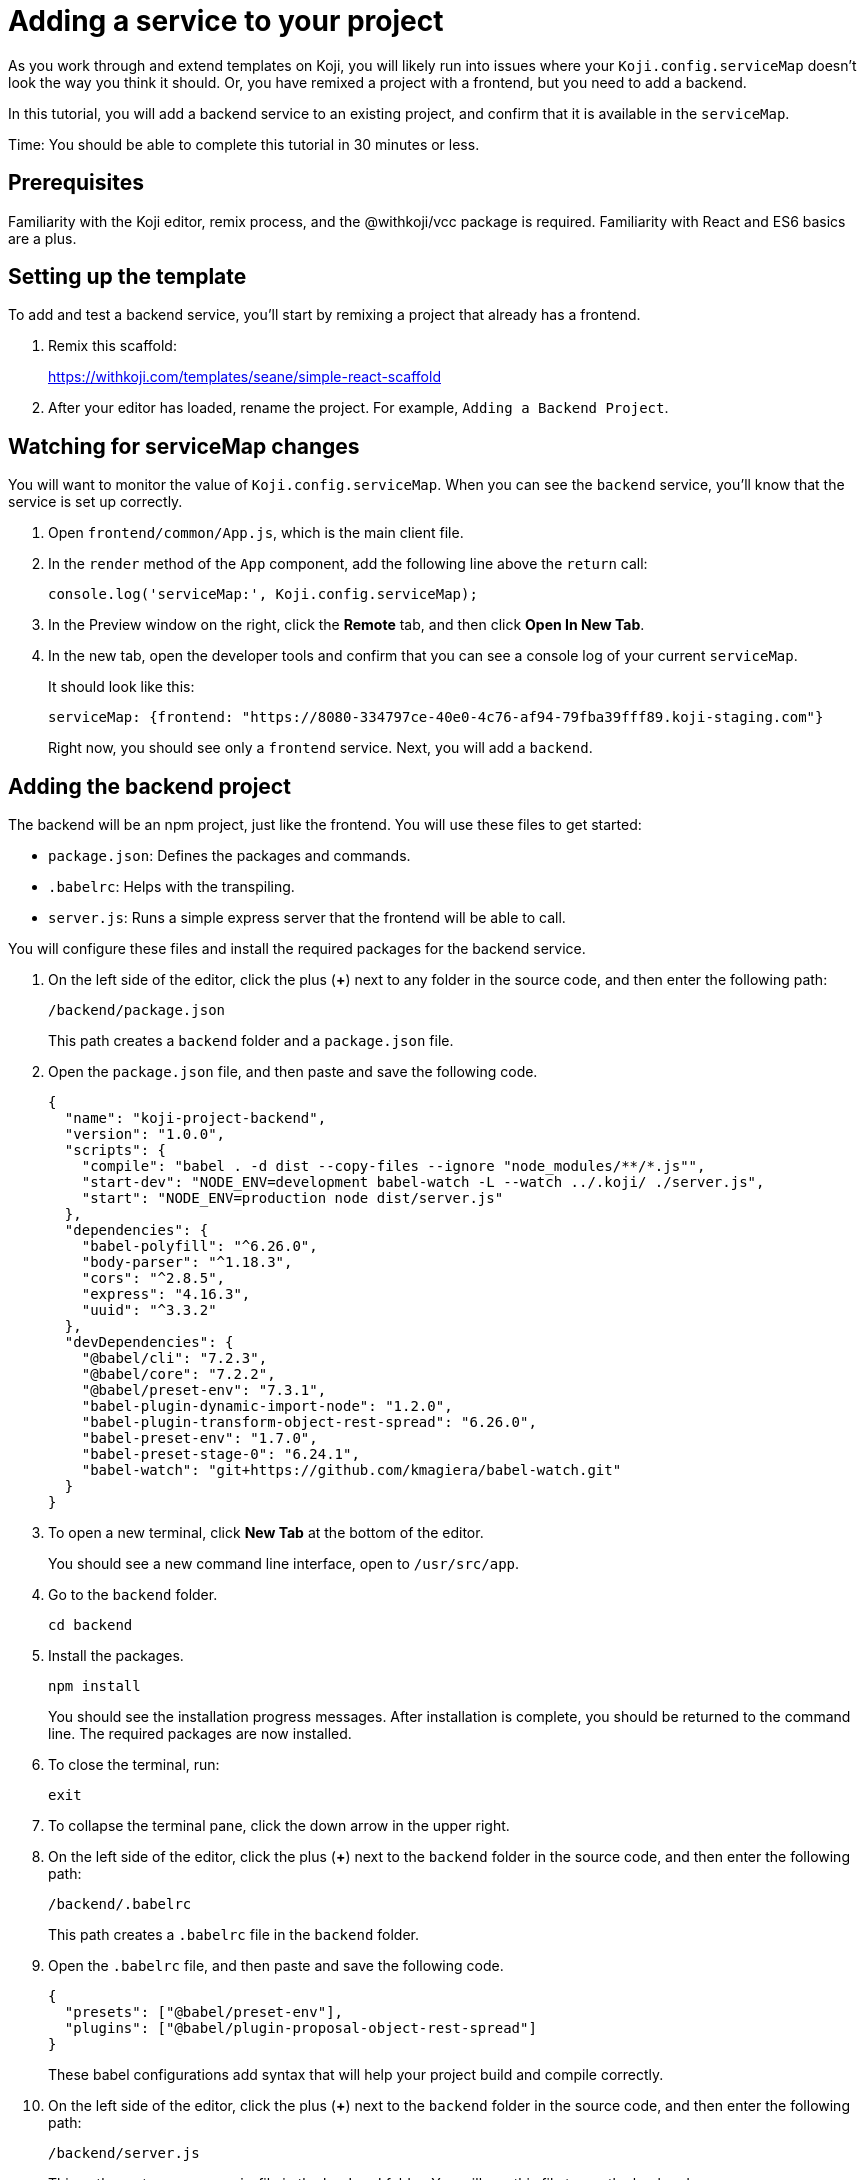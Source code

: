 = Adding a service to your project
:page-slug: /docs/develop/add-service

As you work through and extend templates on Koji, you will likely run into issues where your `Koji.config.serviceMap` doesn't look the way you think it should.
Or, you have remixed a project with a frontend, but you need to add a backend.

In this tutorial, you will add a backend service to an existing project, and confirm that it is available in the `serviceMap`.

Time: You should be able to complete this tutorial in 30 minutes or less.

== Prerequisites

Familiarity with the Koji editor, remix process, and the @withkoji/vcc package is required.
Familiarity with React and ES6 basics are a plus.

== Setting up the template

To add and test a backend service, you'll start by remixing a project that already has a frontend.

. Remix this scaffold:
+
https://withkoji.com/templates/seane/simple-react-scaffold
. After your editor has loaded, rename the project.
For example, `Adding a Backend Project`.

== Watching for serviceMap changes

You will want to monitor the value of `Koji.config.serviceMap`.
When you can see the `backend` service, you'll know that the service is set up correctly.

. Open `frontend/common/App.js`, which is the main client file.
. In the `render` method of the `App` component, add the following line above the `return` call:
+
[source,javascript]
console.log('serviceMap:', Koji.config.serviceMap);
. In the Preview window on the right, click the *Remote* tab, and then click *Open In New Tab*.
. In the new tab, open the developer tools and confirm that you can see a console log of your current `serviceMap`.
+
It should look like this:
+
[source,console]
serviceMap: {frontend: "https://8080-334797ce-40e0-4c76-af94-79fba39fff89.koji-staging.com"}
+
Right now, you should see only a `frontend` service. Next, you will add a `backend`.

== Adding the backend project

The backend will be an npm project, just like the frontend.
You will use these files to get started:

* `package.json`: Defines the packages and commands.
* `.babelrc`: Helps with the transpiling.
* `server.js`: Runs a simple express server that the frontend will be able to call.

You will configure these files and install the required packages for the backend service.

. On the left side of the editor, click the plus (*+*) next to any folder in the source code, and then enter the following path:
+
[source]
/backend/package.json
+
This path creates a `backend` folder and a `package.json` file.
. Open the `package.json` file, and then paste and save the following code.
+
[source,json]
----
{
  "name": "koji-project-backend",
  "version": "1.0.0",
  "scripts": {
    "compile": "babel . -d dist --copy-files --ignore "node_modules/**/*.js"",
    "start-dev": "NODE_ENV=development babel-watch -L --watch ../.koji/ ./server.js",
    "start": "NODE_ENV=production node dist/server.js"
  },
  "dependencies": {
    "babel-polyfill": "^6.26.0",
    "body-parser": "^1.18.3",
    "cors": "^2.8.5",
    "express": "4.16.3",
    "uuid": "^3.3.2"
  },
  "devDependencies": {
    "@babel/cli": "7.2.3",
    "@babel/core": "7.2.2",
    "@babel/preset-env": "7.3.1",
    "babel-plugin-dynamic-import-node": "1.2.0",
    "babel-plugin-transform-object-rest-spread": "6.26.0",
    "babel-preset-env": "1.7.0",
    "babel-preset-stage-0": "6.24.1",
    "babel-watch": "git+https://github.com/kmagiera/babel-watch.git"
  }
}
----
. To open a new terminal, click *New Tab* at the bottom of the editor.
+
You should see a new command line interface, open to `/usr/src/app`.
. Go to the `backend` folder.
+
[source,bash]
cd backend
. Install the packages.
+
[source,bash]
npm install
+
You should see the installation progress messages. After installation is complete, you should be returned to the command line.
The required packages are now installed.
. To close the terminal, run:
+
[source,bash]
exit
. To collapse the terminal pane, click the down arrow in the upper right.
. On the left side of the editor, click the plus (*+*) next to the `backend` folder in the source code, and then enter the following path:
+
[source]
----
/backend/.babelrc
----
+
This path creates a `.babelrc` file in the `backend` folder.
. Open the `.babelrc` file, and then paste and save the following code.
+
[source,json]
----
{
  "presets": ["@babel/preset-env"],
  "plugins": ["@babel/plugin-proposal-object-rest-spread"]
}
----
+
These babel configurations add syntax that will help your project build and compile correctly.
. On the left side of the editor, click the plus (*+*) next to the `backend` folder in the source code, and then enter the following path:
+
[source,shell]
----
/backend/server.js
----
+
This path creates a `server.js` file in the `backend` folder.
You will use this file to run the backend server.
. Open the `server.js` file, and then paste and save the following code.
+
[source,javascript]
----
import 'babel-polyfill';
import express from 'express';
import * as fs from 'fs';
import bodyParser from 'body-parser';
import cors from 'cors';

// Create server
const app = express();

// Specifically enable CORS for pre-flight options requests
app.options('*', cors())

// Enable body parsers for reading POST data. We set up this app to
// accept JSON bodies and x-www-form-urlencoded bodies. If you wanted to
// process other request types, like form-data or graphql, you would need
// to include the appropriate parser middlewares here.
app.use(bodyParser.json());
app.use(bodyParser.urlencoded({
  limit: '2mb',
  extended: true,
}));

// CORS allows these API routes to be requested directly by browsers
app.use(cors());

// Disable caching
app.use((req, res, next) => {
  res.header('Cache-Control', 'private, no-cache, no-store, must-revalidate');
  res.header('Expires', '-1');
  res.header('Pragma', 'no-cache');
  next();
});

app.get('/', async (req, res) => {
    res.status(200).json({
        text: 'Hello, world!',
    });
});

// Start server
app.listen(process.env.PORT || 3333, null, async err => {
    if (err) {
        console.log(err.message);
    }
    console.log('[koji] backend started');
});
----
+
This code will start a basic express server, which will respond to a GET with JSON that you can verify on the frontend.

== Letting Koji know about the backend service

You have now added a backend project, but the Koji editor and project builder still don't know it exists.
You must update the `develop.json` and `deploy.json` files to let Koji know about the new service.
Both files are located in the `.koji` folder of the project folder.

. Open the `.koji/develop.json` file and update it to look like the following code.
+
[source,json]
----
{
  "develop": {
    "frontend": {
      "path": "frontend",
      "port": 8080,
      "events": {
        "started": "[webpack] Frontend server started",
        "building": "[webpack] Frontend building",
        "built": "Compiled successfully.",
        "build-error": "[webpack] Frontend build error"
      },
      "startCommand": "npm start"
    },
    "backend": {
      "path": "backend",
      "port": 3333,
      "startCommand": "npm run start-dev",
      "events": {
        "started": "[koji] backend started",
        "log": "[koji-log]"
      }
    }
  }
}
----
+
This file lets the Koji editor know which services to run, so you must add an entry for the `backend` service.
. On the left side of the editor, go to *Advanced > Remote environment* and click *Force restart project*.
+
If everything went well, you should be able to reconnect to the editor and see that a `backend` terminal has been added at the bottom.
+
If you see `[koji] backend started`, your backend service is now running in your local editor environment.
. To confirm that the `serviceMap` is now populated, open your preview tab and refresh it. You should now see a console log that looks like this:
+
[source,console]
----
serviceMap: {
  frontend: "https://8080-984c0a6f-3614-4dee-89f0-7d7cc03df6e9.koji-staging.com",
  backend: "https://3333-984c0a6f-3614-4dee-89f0-7d7cc03df6e9.koji-staging.com"}
----
. Open the `.koji/deploy.json` file and update it to look like the following code.
+
[source,json]
----
{
  "deploy": {
    "subdomain": ".withkoji.com",
    "frontend": {
      "output": "frontend/build",
      "commands": [
        "cd frontend",
        "npm install",
        "export NODE_ENV=production && npm run build"
      ]
    },
    "backend": {
      "output": "backend",
      "type": "dynamic",
      "commands": [
        "cd backend",
        "npm install",
        "export NODE_ENV=production && npm run compile"
      ]
    }
  }
}
----
+
This code adds the backend service to the build process.
As you can see, the `deploy.json` code looks very similar to the `develop.json` file, except that it runs build commands instead of development commands.

== Testing the serviceMap and server

To test that everything is working correctly, update your frontend code to get a value from the server and display it automatically.

. Open the `/frontend/common/App.js` file and replace the `App` component with the following code.
+
[source,javascript]
----
class App extends React.Component {
    constructor(props) {
      super(props);

      this.state = { text: 'Updating in 5 seconds...' };
    }

    componentDidMount() {
      window.setTimeout(() => {
        fetch(Koji.config.serviceMap.backend)
          .then((response) => response.json())
          .then((jsonResponse) => {
            console.log('jsonResponse', jsonResponse);
            this.setState({ text: jsonResponse.text });
          });
        }, 5000);
    }

  render() {
    return (
      <Container>
        <h1>{Koji.config.strings.title}</h1>
        <p>{this.state.text}</p>
        <Icon />
      </Container>
    );
  }
}
----
+
This code sets a default text state of `Updating in 5 seconds`.
After the component mounts, it sets a timeout of 5 seconds, and then tries to fetch your backend route and set the response as the new text state.
. Open the live preview and refresh it.
+
If everything worked, you should see the first text state for 5 seconds, and then it should be replaced with the `Hello, world!` text from the server.
. Publish your template and confirm that it working as expected.

[TIP]
====
If you're wondering about how these services work behind the scenes, here is a brief explanation:

. The `develop.json` or `deploy.json` files in `.koji/project` contain service keys, such as `frontend`.
. For each of these keys, the container that handles your editor or published deployment will automatically generate a URL.
. That URL is written as an environment variable, which based on the key.
So, for `frontend`, you will see an ENV like `KOJI_SERVICE_URL_FRONTEND`.
. For each of the ENV variables that match that pattern, the @withkoij/vcc package exposes the values in the serviceMap.
====

== Wrapping up

Hopefully, this tutorial has given you a better understanding of how to add a service, as well as the service map configuration.
